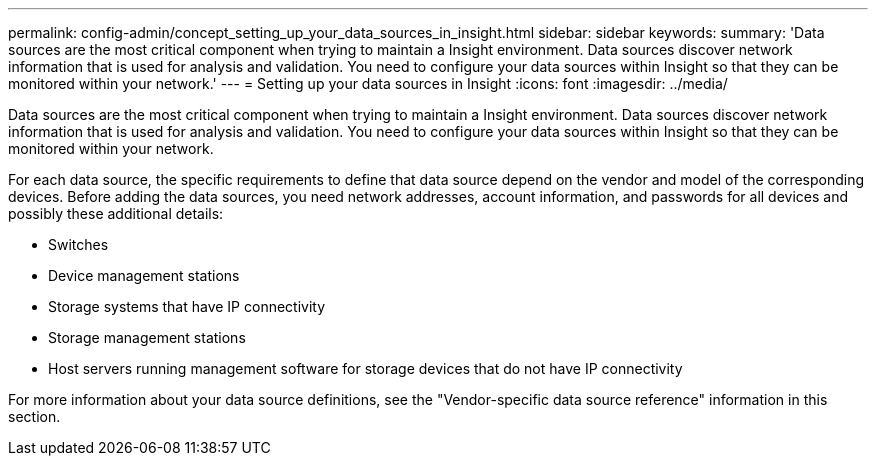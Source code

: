 ---
permalink: config-admin/concept_setting_up_your_data_sources_in_insight.html
sidebar: sidebar
keywords: 
summary: 'Data sources are the most critical component when trying to maintain a Insight environment. Data sources discover network information that is used for analysis and validation. You need to configure your data sources within Insight so that they can be monitored within your network.'
---
= Setting up your data sources in Insight
:icons: font
:imagesdir: ../media/

[.lead]
Data sources are the most critical component when trying to maintain a Insight environment. Data sources discover network information that is used for analysis and validation. You need to configure your data sources within Insight so that they can be monitored within your network.

For each data source, the specific requirements to define that data source depend on the vendor and model of the corresponding devices. Before adding the data sources, you need network addresses, account information, and passwords for all devices and possibly these additional details:

* Switches
* Device management stations
* Storage systems that have IP connectivity
* Storage management stations
* Host servers running management software for storage devices that do not have IP connectivity

For more information about your data source definitions, see the "Vendor-specific data source reference" information in this section.
